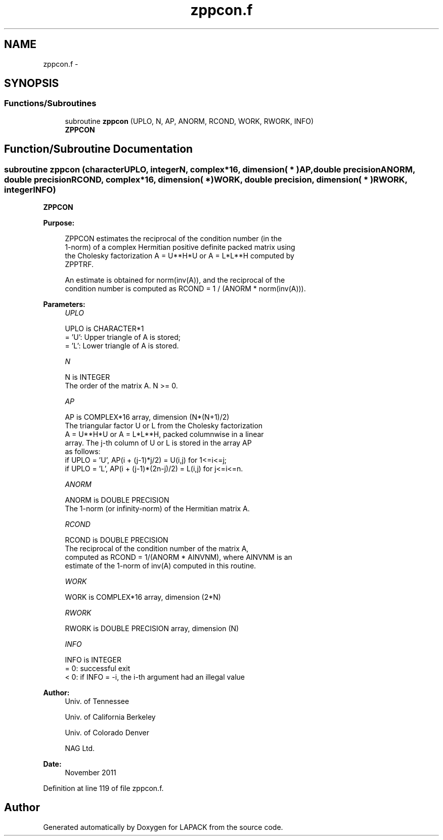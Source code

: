 .TH "zppcon.f" 3 "Sat Nov 16 2013" "Version 3.4.2" "LAPACK" \" -*- nroff -*-
.ad l
.nh
.SH NAME
zppcon.f \- 
.SH SYNOPSIS
.br
.PP
.SS "Functions/Subroutines"

.in +1c
.ti -1c
.RI "subroutine \fBzppcon\fP (UPLO, N, AP, ANORM, RCOND, WORK, RWORK, INFO)"
.br
.RI "\fI\fBZPPCON\fP \fP"
.in -1c
.SH "Function/Subroutine Documentation"
.PP 
.SS "subroutine zppcon (characterUPLO, integerN, complex*16, dimension( * )AP, double precisionANORM, double precisionRCOND, complex*16, dimension( * )WORK, double precision, dimension( * )RWORK, integerINFO)"

.PP
\fBZPPCON\fP  
.PP
\fBPurpose: \fP
.RS 4

.PP
.nf
 ZPPCON estimates the reciprocal of the condition number (in the
 1-norm) of a complex Hermitian positive definite packed matrix using
 the Cholesky factorization A = U**H*U or A = L*L**H computed by
 ZPPTRF.

 An estimate is obtained for norm(inv(A)), and the reciprocal of the
 condition number is computed as RCOND = 1 / (ANORM * norm(inv(A))).
.fi
.PP
 
.RE
.PP
\fBParameters:\fP
.RS 4
\fIUPLO\fP 
.PP
.nf
          UPLO is CHARACTER*1
          = 'U':  Upper triangle of A is stored;
          = 'L':  Lower triangle of A is stored.
.fi
.PP
.br
\fIN\fP 
.PP
.nf
          N is INTEGER
          The order of the matrix A.  N >= 0.
.fi
.PP
.br
\fIAP\fP 
.PP
.nf
          AP is COMPLEX*16 array, dimension (N*(N+1)/2)
          The triangular factor U or L from the Cholesky factorization
          A = U**H*U or A = L*L**H, packed columnwise in a linear
          array.  The j-th column of U or L is stored in the array AP
          as follows:
          if UPLO = 'U', AP(i + (j-1)*j/2) = U(i,j) for 1<=i<=j;
          if UPLO = 'L', AP(i + (j-1)*(2n-j)/2) = L(i,j) for j<=i<=n.
.fi
.PP
.br
\fIANORM\fP 
.PP
.nf
          ANORM is DOUBLE PRECISION
          The 1-norm (or infinity-norm) of the Hermitian matrix A.
.fi
.PP
.br
\fIRCOND\fP 
.PP
.nf
          RCOND is DOUBLE PRECISION
          The reciprocal of the condition number of the matrix A,
          computed as RCOND = 1/(ANORM * AINVNM), where AINVNM is an
          estimate of the 1-norm of inv(A) computed in this routine.
.fi
.PP
.br
\fIWORK\fP 
.PP
.nf
          WORK is COMPLEX*16 array, dimension (2*N)
.fi
.PP
.br
\fIRWORK\fP 
.PP
.nf
          RWORK is DOUBLE PRECISION array, dimension (N)
.fi
.PP
.br
\fIINFO\fP 
.PP
.nf
          INFO is INTEGER
          = 0:  successful exit
          < 0:  if INFO = -i, the i-th argument had an illegal value
.fi
.PP
 
.RE
.PP
\fBAuthor:\fP
.RS 4
Univ\&. of Tennessee 
.PP
Univ\&. of California Berkeley 
.PP
Univ\&. of Colorado Denver 
.PP
NAG Ltd\&. 
.RE
.PP
\fBDate:\fP
.RS 4
November 2011 
.RE
.PP

.PP
Definition at line 119 of file zppcon\&.f\&.
.SH "Author"
.PP 
Generated automatically by Doxygen for LAPACK from the source code\&.
